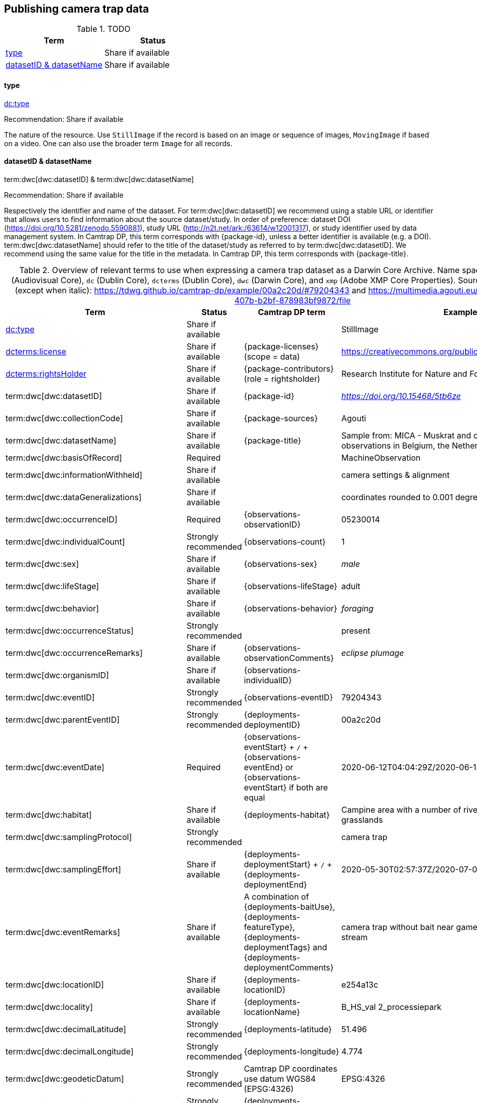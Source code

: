 [#section-4]
== Publishing camera trap data

[#table-dwc]
.TODO
[%header,cols=2*]
|===
|Term
|Status

|<<dwc-type,type>>
|Share if available

|<<dwc-datasetID-datasetName,datasetID & datasetName>>
|Share if available
|===

[#dwc-type]
==== type

https://dwc.tdwg.org/list/#dc_type[dc:type]

Recommendation: Share if available

The nature of the resource. Use `StillImage` if the record is based on an image or sequence of images, `MovingImage` if based on a video. One can also use the broader term `Image` for all records.

[#dwc-datasetID-datasetName]
==== datasetID & datasetName

term:dwc[dwc:datasetID] & term:dwc[dwc:datasetName]

Recommendation: Share if available

Respectively the identifier and name of the dataset. For term:dwc[dwc:datasetID] we recommend using a stable URL or identifier that allows users to find information about the source dataset/study. In order of preference: dataset DOI (https://doi.org/10.5281/zenodo.5590881), study URL (http://n2t.net/ark:/63614/w12001317), or study identifier used by data management system. In Camtrap DP, this term corresponds with {package-id}, unless a better identifier is available (e.g. a DOI). term:dwc[dwc:datasetName] should refer to the title of the dataset/study as referred to by term:dwc[dwc:datasetID]. We recommend using the same value for the title in the metadata. In Camtrap DP, this term corresponds with {package-title}.

[#table-dwc-mapping]
.Overview of relevant terms to use when expressing a camera trap dataset as a Darwin Core Archive. Name space abbreviations are: `ac` (Audiovisual Core), `dc` (Dublin Core), `dcterms` (Dublin Core), `dwc` (Darwin Core), and `xmp` (Adobe XMP Core Properties). Source for the example values (except when italic): https://tdwg.github.io/camtrap-dp/example/00a2c20d/#79204343 and https://multimedia.agouti.eu/assets/6d65f3e4-4770-407b-b2bf-878983bf9872/file
[%header,cols=4*]
|===
|Term
|Status
|Camtrap DP term
|Example

|https://dwc.tdwg.org/list/#dc_type[dc:type]
|Share if available
|
|StillImage

|https://dwc.tdwg.org/list/#dcterms_license[dcterms:license]
|Share if available
|[.break-all]#{package-licenses} (scope = data)#
|[.break-all]#https://creativecommons.org/publicdomain/zero/1.0/legalcode#

|https://dwc.tdwg.org/list/#dcterms_rightsHolder[dcterms:rightsHolder]
|Share if available
|[.break-all]#{package-contributors} (role = rightsholder)#
|Research Institute for Nature and Forest (INBO)

|term:dwc[dwc:datasetID]
|Share if available
|[.break-all]#{package-id}#
|[.break-all]#_https://doi.org/10.15468/5tb6ze_#

|term:dwc[dwc:collectionCode]
|Share if available
|[.break-all]#{package-sources}#
|Agouti

|term:dwc[dwc:datasetName]
|Share if available
|[.break-all]#{package-title}#
|Sample from: MICA - Muskrat and coypu camera trap observations in Belgium, the Netherlands and Germany

|term:dwc[dwc:basisOfRecord]
|Required
|
|MachineObservation

|term:dwc[dwc:informationWithheld]
|Share if available
|
|camera settings & alignment

|term:dwc[dwc:dataGeneralizations]
|Share if available
|
|coordinates rounded to 0.001 degrees

|term:dwc[dwc:occurrenceID]
|Required
|[.break-all]#{observations-observationID}#
|05230014

|term:dwc[dwc:individualCount]
|Strongly recommended
|[.break-all]#{observations-count}#
|1

|term:dwc[dwc:sex]
|Share if available
|[.break-all]#{observations-sex}#
|_male_

|term:dwc[dwc:lifeStage]
|Share if available
|[.break-all]#{observations-lifeStage}#
|adult

|term:dwc[dwc:behavior]
|Share if available
|[.break-all]#{observations-behavior}#
|_foraging_

|term:dwc[dwc:occurrenceStatus]
|Strongly recommended
|
|present

|term:dwc[dwc:occurrenceRemarks]
|Share if available
|[.break-all]#{observations-observationComments}#
|_eclipse plumage_

|term:dwc[dwc:organismID]
|Share if available
|[.break-all]#{observations-individualID}#
|

|term:dwc[dwc:eventID]
|Strongly recommended
|[.break-all]#{observations-eventID}#
|79204343

|term:dwc[dwc:parentEventID]
|Strongly recommended
|[.break-all]#{deployments-deploymentID}#
|00a2c20d

|term:dwc[dwc:eventDate]
|Required
|[.break-all]#{observations-eventStart} + `/` + {observations-eventEnd} or {observations-eventStart} if both are equal#
|[.break-all]#2020-06-12T04:04:29Z/2020-06-12T04:04:55Z#

|term:dwc[dwc:habitat]
|Share if available
|[.break-all]#{deployments-habitat}#
|Campine area with a number of river valleys with valuable grasslands

|term:dwc[dwc:samplingProtocol]
|Strongly recommended
|
|camera trap

|term:dwc[dwc:samplingEffort]
|Share if available
|[.break-all]#{deployments-deploymentStart} + `/` + {deployments-deploymentEnd}#
|[.break-all]#2020-05-30T02:57:37Z/2020-07-01T09:41:41Z#

|term:dwc[dwc:eventRemarks]
|Share if available
|[.break-all]#A combination of {deployments-baitUse}, {deployments-featureType}, {deployments-deploymentTags} and {deployments-deploymentComments}#
|camera trap without bait near game trail \| tags: position:above stream

|term:dwc[dwc:locationID]
|Share if available
|[.break-all]#{deployments-locationID}#
|e254a13c

|term:dwc[dwc:locality]
|Share if available
|[.break-all]#{deployments-locationName}#
|B_HS_val 2_processiepark	

|term:dwc[dwc:decimalLatitude]
|Strongly recommended
|[.break-all]#{deployments-latitude}#
|51.496

|term:dwc[dwc:decimalLongitude]
|Strongly recommended
|[.break-all]#{deployments-longitude}#
|4.774

|term:dwc[dwc:geodeticDatum]
|Strongly recommended
|Camtrap DP coordinates use datum WGS84 (EPSG:4326)
|EPSG:4326

|term:dwc[dwc:coordinateUncertaintyInMeters]
|Strongly recommended
|[.break-all]#{deployments-coordinateUncertainty}#
|187

|term:dwc[dwc:coordinatePrecision]
|Share if available
|[.break-all]#{package-coordinatePrecision}#
|0.001

|term:dwc[dwc:identifiedBy]
|Share if available
|[.break-all]#{observations-classifiedBy}#
|Peter Desmet

|term:dwc[dwc:dateIdentified]
|Share if available
|[.break-all]#{observations-classificationTimestamp}#
|2023-02-02T13:57:58Z

|term:dwc[dwc:identificationRemarks]
|Share if available
|[.break-all]#Derived from {observations-classificationMethod}#
|classified by human

|term:dwc[dwc:taxonID]
|Share if available
|[.break-all]#{observations-taxonID}#
|GCHS

|term:dwc[dwc:scientificName]
|Required
|[.break-all]#{observations-scientificName}#
|Ardea cinerea

|term:dwc[dwc:kingdom]
|Strongly recommended
|[.break-all]#Derived from the kingdom associated with {observations-taxonID} in {package-taxonomic}#
|Animalia

|term:dwc[dwc:vernacularName]
|Share if available
|[.break-all]#Derived from the vernacular name associated with {observations-taxonID} in {package-taxonomic}#
|grey heron

|===
